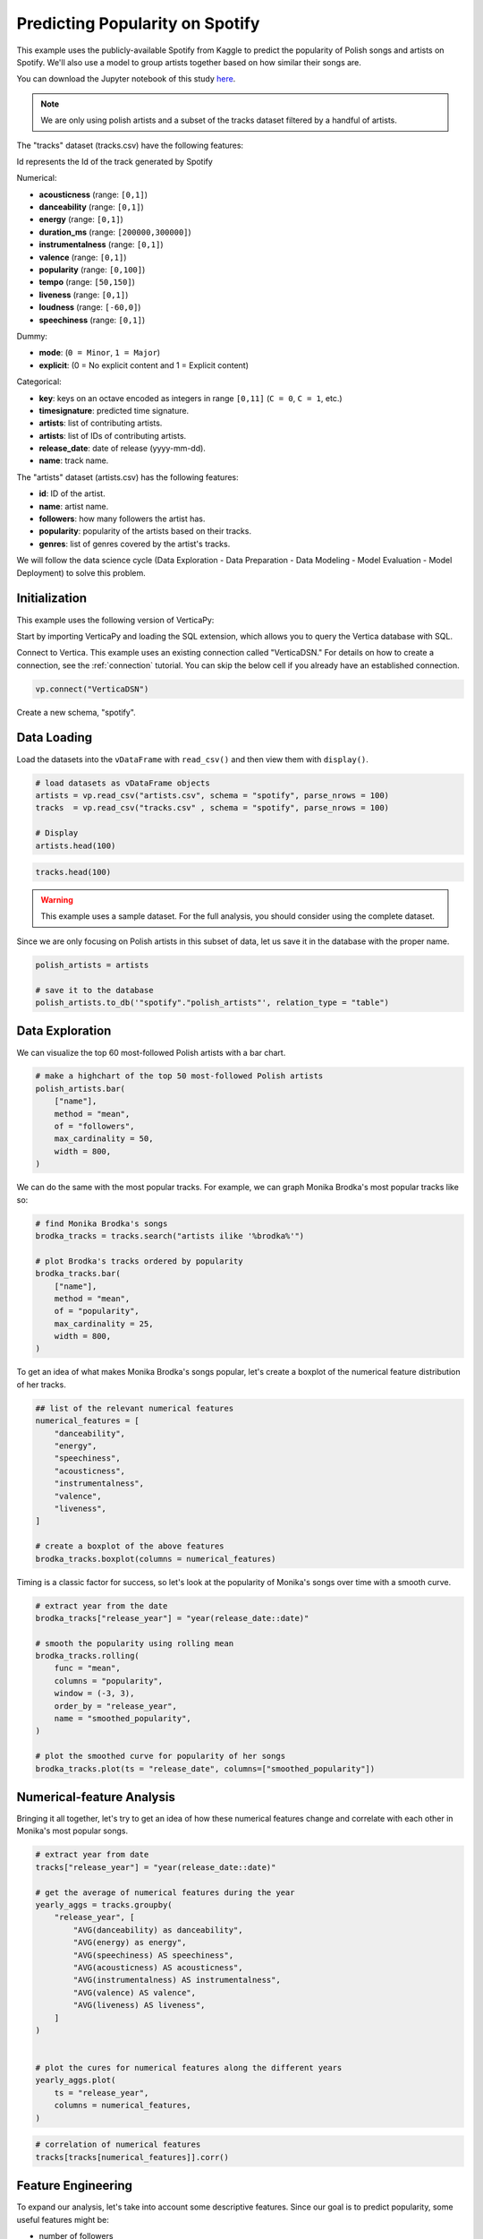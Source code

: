 .. _examples.business.spotify:

Predicting Popularity on Spotify
==================================

This example uses the publicly-available Spotify from Kaggle to predict the popularity of Polish songs and artists on Spotify. We'll also use a model to group artists together based on how similar their songs are.

You can download the Jupyter notebook of this study `here <https://github.com/vertica/VerticaPy/blob/master/examples/understand/understand/spotify/spotify.ipynb>`_.

.. note:: We are only using polish artists and a subset of the tracks dataset filtered by a handful of artists.

The "tracks" dataset (tracks.csv) have the following features:

Id represents the Id of the track generated by Spotify

Numerical:

- **acousticness** (range: ``[0,1]``)
- **danceability** (range: ``[0,1]``)
- **energy** (range: ``[0,1]``)
- **duration_ms** (range: ``[200000,300000]``)
- **instrumentalness** (range: ``[0,1]``)
- **valence** (range: ``[0,1]``)
- **popularity** (range: ``[0,100]``)
- **tempo** (range: ``[50,150]``)
- **liveness** (range: ``[0,1]``)
- **loudness** (range: ``[-60,0]``)
- **speechiness** (range: ``[0,1]``)

Dummy:

- **mode**: (``0 = Minor``, ``1 = Major``)
- **explicit**: (0 = No explicit content and 1 = Explicit content)

Categorical:

- **key**: keys on an octave encoded as integers in range ``[0,11]`` (``C = 0``, ``C = 1``, etc.)
- **timesignature**: predicted time signature.
- **artists**: list of contributing artists.
- **artists**: list of IDs of contributing artists.
- **release_date**: date of release (yyyy-mm-dd).
- **name**: track name.

The "artists" dataset (artists.csv) has the following features:

- **id**: ID of the artist.
- **name**: artist name.
- **followers**: how many followers the artist has.
- **popularity**: popularity of the artists based on their tracks.
- **genres**: list of genres covered by the artist's tracks.

We will follow the data science cycle (Data Exploration - Data Preparation - Data Modeling - Model Evaluation - Model Deployment) to solve this problem.

Initialization
---------------

This example uses the following version of VerticaPy:

.. ipython:: python
    
    import verticapy as vp

    vp.__version__

Start by importing VerticaPy and loading the SQL extension, which allows you to query the Vertica database with SQL.

.. ipython:: python

    %load_ext verticapy.sql


Connect to Vertica. This example uses an existing connection called "VerticaDSN." 
For details on how to create a connection, see the :ref:`connection` tutorial.
You can skip the below cell if you already have an established connection.

.. code-block:: python
    
    vp.connect("VerticaDSN")


Create a new schema, "spotify".

.. ipython:: python

    vp.drop("spotify", method = "schema")
    vp.create_schema("spotify")

Data Loading
-------------

Load the datasets into the ``vDataFrame`` with ``read_csv()`` and then view them with ``display()``.

.. code-block::

    # load datasets as vDataFrame objects
    artists = vp.read_csv("artists.csv", schema = "spotify", parse_nrows = 100)
    tracks  = vp.read_csv("tracks.csv" , schema = "spotify", parse_nrows = 100)

    # Display
    artists.head(100)

.. ipython:: python
    :suppress:

    artists = vp.read_csv(
        "/project/data/VerticaPy/docs/source/_static/website/examples/data/spotify/artists.csv", 
        schema = "spotify", 
        parse_nrows = 100,
    )
    res = artists.head(100)
    html_file = open("/project/data/VerticaPy/docs/figures/examples_spotify_artists_table.html", "w")
    html_file.write(res._repr_html_())
    html_file.close()

.. code-block::

    tracks.head(100)

.. raw:: html
    :file: /project/data/VerticaPy/docs/figures/examples_spotify_artists_table.html

.. ipython:: python
    :suppress:

    tracks  = vp.read_csv("/project/data/VerticaPy/docs/source/_static/website/examples/data/spotify/tracks.csv",schema = "spotify",parse_nrows = 100)
    res = tracks.head(100)
    html_file = open("/project/data/VerticaPy/docs/figures/examples_spotify_tracks_table.html", "w")
    html_file.write(res._repr_html_())
    html_file.close()

.. raw:: html
    :file: /project/data/VerticaPy/docs/figures/examples_spotify_tracks_table.html

.. warning::
    
    This example uses a sample dataset. For the full analysis, you should consider using the complete dataset.

Since we are only focusing on Polish artists in this subset of data, let us save it in the database with the proper name. 

.. code-block::

    polish_artists = artists

    # save it to the database
    polish_artists.to_db('"spotify"."polish_artists"', relation_type = "table")

.. ipython:: python
    :suppress:

    polish_artists = artists
    # save it to the database
    vp.drop("spotify.polish_artists")
    polish_artists.to_db('"spotify"."polish_artists"', relation_type = "table")

Data Exploration 
-----------------

We can visualize the top 60 most-followed Polish artists with a bar chart.

.. code-block:: python

    # make a highchart of the top 50 most-followed Polish artists
    polish_artists.bar(
        ["name"], 
        method = "mean",
        of = "followers",
        max_cardinality = 50,
        width = 800,
    )

.. ipython:: python
    :suppress:

    vp.set_option("plotting_lib","plotly")
    fig = polish_artists.bar(
        ["name"], 
        method = "mean",
        of = "followers",
        max_cardinality = 50,
        width = 800,
    )
    fig.write_html("/project/data/VerticaPy/docs/figures/examples_spotify_polish_followers_bar.html")

.. raw:: html
    :file: /project/data/VerticaPy/docs/figures/examples_spotify_polish_followers_bar.html

We can do the same with the most popular tracks. For example, we can graph Monika Brodka's most popular tracks like so:

.. code-block::

    # find Monika Brodka's songs
    brodka_tracks = tracks.search("artists ilike '%brodka%'")

    # plot Brodka's tracks ordered by popularity
    brodka_tracks.bar(
        ["name"], 
        method = "mean",
        of = "popularity",
        max_cardinality = 25,
        width = 800,
    )

.. ipython:: python
    :suppress:
    :okwarning:

    brodka_tracks = tracks.search("artists ilike '%brodka%'")
    fig = brodka_tracks.bar(
        ["name"], 
        method = "mean",
        of = "popularity",
        max_cardinality = 25,
        width = 800,
    )
    fig.write_html("/project/data/VerticaPy/docs/figures/examples_spotify_brodka_popularity_bar.html")

.. raw:: html
    :file: /project/data/VerticaPy/docs/figures/examples_spotify_brodka_popularity_bar.html

To get an idea of what makes Monika Brodka's songs popular, let's create a boxplot of the numerical feature distribution of her tracks.

.. code-block::

    ## list of the relevant numerical features
    numerical_features = [
        "danceability", 
        "energy", 
        "speechiness", 
        "acousticness", 
        "instrumentalness", 
        "valence", 
        "liveness",
    ]

    # create a boxplot of the above features
    brodka_tracks.boxplot(columns = numerical_features)

.. ipython:: python
    :suppress:
    :okwarning:

    ## list of the relevant numerical features
    numerical_features = [
        "danceability", 
        "energy", 
        "speechiness", 
        "acousticness", 
        "instrumentalness", 
        "valence", 
        "liveness",
    ]

    # create a boxplot of the above features
    fig = brodka_tracks.boxplot(columns = numerical_features)
    fig.write_html("/project/data/VerticaPy/docs/figures/examples_spotify_boxplot.html")

.. raw:: html
    :file: /project/data/VerticaPy/docs/figures/examples_spotify_boxplot.html

Timing is a classic factor for success, so let's look at the popularity of Monika's songs over time with a smooth curve.

.. code-block:: 

    # extract year from the date
    brodka_tracks["release_year"] = "year(release_date::date)"

    # smooth the popularity using rolling mean
    brodka_tracks.rolling(
        func = "mean",
        columns = "popularity",
        window = (-3, 3),
        order_by = "release_year",
        name = "smoothed_popularity",
    )

    # plot the smoothed curve for popularity of her songs
    brodka_tracks.plot(ts = "release_date", columns=["smoothed_popularity"]) 

.. ipython:: python
    :okwarning:
    :supress:

    # extract year from the date
    brodka_tracks["release_year"] = "year(release_date::date)"

    # smooth the popularity using rolling mean
    brodka_tracks.rolling(
        func = "mean",
        columns = "popularity",
        window = (-3, 3),
        order_by = "release_year",
        name = "smoothed_popularity",
    )

    # plot the smoothed curve for popularity of her songs
    fig = brodka_tracks.plot(ts = "release_date", columns = ["smoothed_popularity"]) 
    fig.write_html("/project/data/VerticaPy/docs/figures/examples_spotify_brodka_release_plot.html")

.. raw:: html
    :file: /project/data/VerticaPy/docs/figures/examples_spotify_brodka_release_plot.html

Numerical-feature Analysis
---------------------------

Bringing it all together, let's try to get an idea of how these numerical 
features change and correlate with each other in Monika's most popular songs.

.. code-block::

    # extract year from date
    tracks["release_year"] = "year(release_date::date)"

    # get the average of numerical features during the year
    yearly_aggs = tracks.groupby(
        "release_year", [
            "AVG(danceability) as danceability",
            "AVG(energy) as energy", 
            "AVG(speechiness) AS speechiness", 
            "AVG(acousticness) AS acousticness", 
            "AVG(instrumentalness) AS instrumentalness",
            "AVG(valence) AS valence", 
            "AVG(liveness) AS liveness",
        ]
    )


    # plot the cures for numerical features along the different years
    yearly_aggs.plot(
        ts = "release_year", 
        columns = numerical_features,
    )

.. ipython:: python
    :suppress:
    :okwarning:

    tracks['release_year'] = "year(release_date::date)"
    yearly_aggs = tracks.groupby(
        "release_year", [
            "AVG(danceability) as danceability",
            "AVG(energy) as energy", 
            "AVG(speechiness) AS speechiness", 
            "AVG(acousticness) AS acousticness", 
            "AVG(instrumentalness) AS instrumentalness",
            "AVG(valence) AS valence", 
            "AVG(liveness) AS liveness",
        ]
    )
    fig = yearly_aggs.plot(
        ts = "release_year", 
        columns = numerical_features,
    )
    fig.write_html("/project/data/VerticaPy/docs/figures/examples_spotify_brodka_release_plot.html")

.. raw:: html
    :file: /project/data/VerticaPy/docs/figures/examples_spotify_brodka_release_plot.html

.. code-block::

    # correlation of numerical features
    tracks[tracks[numerical_features]].corr()

.. ipython:: python
    :suppress:
    :okwarning:

    fig = tracks[tracks[numerical_features]].corr()
    fig.write_html("/project/data/VerticaPy/docs/figures/examples_spotify_tracks_corr.html")

.. raw:: html
    :file: /project/data/VerticaPy/docs/figures/examples_spotify_tracks_corr.html

Feature Engineering
--------------------

To expand our analysis, let's take into account some descriptive features. Since our goal is to predict popularity, some useful features might be:

- number of followers
- popularity for the artist of the track
- the number of artists per track

Additionally, we manipulate our data a bit to make things easier later on:

- converting the duration unit from 'ms' to 'minute'
- extracting the year from the date.

.. code-block:: python

    %%sql
    DROP TABLE IF EXISTS spotify.polish_tracks;
    CREATE TABLE spotify.polish_tracks AS
    SELECT * FROM spotify.tracks 
    WHERE id_artists IN (SELECT t.id_artists FROM spotify.tracks t JOIN spotify.polish_artists p
                        ON t.id_artists LIKE '%' || p.id || '%');
    CREATE TABLE spotify.polish_tracks_clean AS
    SELECT 
        x.*, 
        x.duration_ms / 60000 AS duration_minute,
        x.release_date::date AS release_year,
        y.followers AS artists_followers,
        y.popularity AS artist_popularity
    FROM spotify.polish_tracks AS x LEFT JOIN spotify.artists AS y
    ON x.id_artists LIKE '%' || y.id || '%';

.. ipython:: python
    :okwarning:
    :suppress:

    from verticapy._utils._sql._sys import _executeSQL

    _executeSQL(
        """
        DROP TABLE IF EXISTS spotify.polish_tracks;
        CREATE TABLE spotify.polish_tracks AS
        SELECT * FROM spotify.tracks 
        WHERE id_artists IN (SELECT t.id_artists FROM spotify.tracks t JOIN spotify.polish_artists p
                            ON t.id_artists LIKE '%' || p.id || '%');
        CREATE TABLE spotify.polish_tracks_clean AS
        SELECT 
            x.*, 
            x.duration_ms / 60000 AS duration_minute,
            x.release_date::date AS release_year,
            y.followers AS artists_followers,
            y.popularity AS artist_popularity
        FROM spotify.polish_tracks AS x LEFT JOIN spotify.artists AS y
        ON x.id_artists LIKE '%' || y.id || '%';
        """
    )

.. code-block:: python

    polish_tracks = vp.vDataFrame("spotify.polish_tracks_clean")

    # count the number of artists per track
    polish_tracks.regexp(
        column = "artists", 
        pattern = ",", 
        method = "count",
        name = "nb_singers",
    )
    polish_tracks["nb_singers"].add(1)

.. ipython:: python
    :suppress:
    :okwarning:

    polish_tracks = vp.vDataFrame("spotify.polish_tracks_clean")

    # count the number of artists per track
    polish_tracks.regexp(
        column = "artists", 
        pattern = ",", 
        method = "count",
        name = "nb_singers",
    )
    polish_tracks["nb_singers"].add(1)
    res = polish_tracks
    html_file = open("/project/data/VerticaPy/docs/figures/examples_spotify_polish_tracks_clean_table.html", "w")
    html_file.write(res._repr_html_())
    html_file.close()

.. raw:: html
    :file: /project/data/VerticaPy/docs/figures/examples_spotify_polish_tracks_clean_table.html

Define a list of predictors and the response, and then save the normalized version of the final dataset to the database.

.. code-block:: 

    # define predictors and response
    predictors = [
        "duration_minute", 
        # "release_year", 
        "danceability", 
        "energy", 
        "loudness",
        "speechiness", 
        "acousticness", 
        "instrumentalness", 
        "liveness", 
        "valence", 
        "artists_followers", 
        "artist_popularity", 
        "nb_singers",
    ]
    response = "popularity"
    polish_tracks.normalize(
        method = "minmax",
        columns = predictors,
    )
    # save the final dataset to the database
    vp.drop("spotify.polish_tracks_data_final")
    polish_tracks.to_db('"spotify"."polish_tracks_data_final"', relation_type = "table")

.. ipython:: python
    :suppress:
    :okwarning:

    predictors = [
        "duration_minute", 
        # "release_year", 
        "danceability", 
        "energy", 
        "loudness",
        "speechiness", 
        "acousticness", 
        "instrumentalness", 
        "liveness", 
        "valence", 
        "artists_followers", 
        "artist_popularity", 
        "nb_singers",
    ]
    response = "popularity"
    polish_tracks.normalize(
        method = "minmax",
        columns = predictors,
    )
    vp.drop("spotify.polish_tracks_data_final")
    polish_tracks.to_db('"spotify"."polish_tracks_data_final"', relation_type = "table")

Machine Learning
-----------------

We can use ``AutoML`` to easily get a well-performing model.

.. ipython:: python

    # define a random seed so models tested by AutoML produce consistent results
    vp.set_option("random_state", 2)

``AutoML`` automatically tests several machine learning models and picks the best performing one.

.. ipython:: python
    :okwarning:

    from verticapy.machine_learning.vertica.automl import AutoML

    # define the model
    auto_model = AutoML(
        "spotify.automl_spotify_polish",
        estimator = "fast",
        preprocess_data = True,
        stepwise = False,
        cv = 2,
    )

Train the model.

.. ipython:: python
    :okwarning:

    auto_model.fit(
        "spotify.polish_tracks_data_final", 
        predictors, 
        response
    )   

.. code-block::

    auto_model.plot()

.. ipython:: python
    :suppress:
    :okwarning:

    fig = auto_model.plot()
    fig.write_html("/project/data/VerticaPy/docs/figures/examples_spotify_automl_plot.html")

.. raw:: html
    :file: /project/data/VerticaPy/docs/figures/examples_spotify_automl_plot.html

Extract the best model according to ``AutoML``. From here, we can look at the model type and its hyperparameters.

.. ipython:: python

    # extract the model type and hyperparameters
    best_model = auto_model.best_model_
    bm_type = best_model._model_type
    hyperparams = best_model.get_params()

    print(bm_type)
    print(hyperparams)

Thanks to ``AutoML``, we know best model type and its hyperparameters. Let's create a new model with this information in mind.

.. code-block:: 

    from verticapy.machine_learning.vertica import LinearRegression

    # define the model
    rf_model = LinearRegression("spotify.linear_regression_spotify", **hyperparams)

    # train the model
    rf_model.fit(polish_tracks, predictors, response) 

    # use the model to predict
    rf_model.predict(
        polish_tracks, 
        name = "estimated_popularity",
    )


.. ipython:: python
    :suppress:
    :okwarning:

    from verticapy.machine_learning.vertica import LinearRegression

    if "C" in hyperparams:
        hyperparams.pop("C")
    if "l1_ratio" in hyperparams:
        hyperparams.pop("l1_ratio")
    # define the model
    rf_model = LinearRegression("spotify.linear_regression_spotify", **hyperparams)

    # train the model
    rf_model.fit(polish_tracks, predictors, response) 

    # use the model to predict
    res = rf_model.predict(
        polish_tracks, 
        name = "estimated_popularity",
    )
    html_file = open("/project/data/VerticaPy/docs/figures/examples_spotify_lr_prediction.html", "w")
    html_file.write(res._repr_html_())
    html_file.close()

.. raw:: html
    :file: /project/data/VerticaPy/docs/figures/examples_spotify_lr_prediction.html

View the regression report and the importance of each feature.

.. code-block::

    rf_model.regression_report()

.. ipython:: python
    :suppress:
    :okwarning:

    res = rf_model.regression_report()
    html_file = open("/project/data/VerticaPy/docs/figures/examples_spotify_lr_report.html", "w")
    html_file.write(res._repr_html_())
    html_file.close()

.. raw:: html
    :file: /project/data/VerticaPy/docs/figures/examples_spotify_lr_report.html

.. code-block::

    rf_model.features_importance()

.. ipython:: python
    :suppress:
    :okwarning:

    fig = rf_model.features_importance()
    fig.write_html("/project/data/VerticaPy/docs/figures/examples_spotify_lr_featrures.html")

.. raw:: html
    :file: /project/data/VerticaPy/docs/figures/examples_spotify_lr_featrures.html

To see how our model performs, let's plot the popularity and estimated popularity of songs by other Polish artists like Brodka and Akcent.

.. code-block::

    # results for Brodka
    polish_tracks.search(
            "LOWER(artists) LIKE '%brodka%'",
            usecols = [
                "popularity",
                "name",
                "estimated_popularity",
            ],
        ).plot(
        ts = "name", 
        columns = ["popularity", "estimated_popularity"],
    )

.. ipython:: python
    :suppress:
    :okwarning:

    fig = polish_tracks.search(
            "LOWER(artists) LIKE '%brodka%'",
            usecols = [
                "popularity",
                "name",
                "estimated_popularity",
            ],
        ).plot(
        ts = "name", 
        columns = ["popularity", "estimated_popularity"],
    )
    fig.write_html("/project/data/VerticaPy/docs/figures/examples_spotify_lr_brodaka_predict_plot.html")

.. raw:: html
    :file: /project/data/VerticaPy/docs/figures/examples_spotify_lr_brodaka_predict_plot.html

.. code-block::

    # results for Brodka
    polish_tracks.search(
            "LOWER(artists) LIKE '%akcent%'",
            usecols = [
                "popularity",
                "name",
                "estimated_popularity",
            ],
        ).plot(
        ts = "name",
        columns = [
            "popularity",
            "estimated_popularity",
        ],
    )

.. ipython:: python
    :suppress:
    :okwarning:

    fig = polish_tracks.search(
            "LOWER(artists) LIKE '%akcent%'",
            usecols = [
                "popularity",
                "name",
                "estimated_popularity",
            ],
        ).plot(
        ts = "name",
        columns = [
            "popularity",
            "estimated_popularity",
        ],
    )
    fig.write_html("/project/data/VerticaPy/docs/figures/examples_spotify_lr_akcent_predict_plot.html")

.. raw:: html
    :file: /project/data/VerticaPy/docs/figures/examples_spotify_lr_akcent_predict_plot.html

Group Artists using Track Features
------------------------------------

While our tracks don't have an explicit "genre" feature, we can approximate the effect by grouping artists based on their tracks' numerical features.

Let's start by taking the averages of these numerical features for each artist.

.. code-block::

    # group by artist
    artists_features = polish_tracks.groupby(
        [
            "id_artists",
            "artists",
        ], 
        expr=[
            "AVG(danceability) AS danceability",
            "AVG(energy) AS energy", 
            "AVG(speechiness) AS speechiness", 
            "AVG(acousticness) AS acousticness", 
            "AVG(instrumentalness) AS instrumentalness",
            "AVG(valence) AS valence", 
            "AVG(liveness) AS liveness",
        ]
    )

    # save relation to the database as "artists_features"
    artists_features.to_db('"spotify"."artists_features"')

.. ipython:: python
    :suppress:
    :okwarning:

    artists_features = polish_tracks.groupby(
        [
            "id_artists",
            "artists",
        ], 
        expr=[
            "AVG(danceability) AS danceability",
            "AVG(energy) AS energy", 
            "AVG(speechiness) AS speechiness", 
            "AVG(acousticness) AS acousticness", 
            "AVG(instrumentalness) AS instrumentalness",
            "AVG(valence) AS valence", 
            "AVG(liveness) AS liveness",
        ]
    )

    # save relation to the database as "artists_features"
    artists_features.to_db('"spotify"."artists_features"')
    res = artists_features
    html_file = open("/project/data/VerticaPy/docs/figures/examples_spotify_artists_features.html", "w")
    html_file.write(res._repr_html_())
    html_file.close()

.. raw:: html
    :file: /project/data/VerticaPy/docs/figures/examples_spotify_artists_features.html

Grouping means clustering, so we use an ``elbow`` curve to find a suitable number of clusters.

.. ipython:: python
    :okwarning:

    from verticapy.machine_learning.model_selection import elbow

    # define numerical features
    preds = [
        "danceability",
        "energy",
        "speechiness",
        "acousticness",
        "instrumentalness",
        "liveness",
        "valence",
    ]

    # elbow curve
    elbow_curve = elbow(
        '"spotify"."artists_features"',
        preds,
        n_cluster = (1, 20),
        show = True,
    )

.. code-block:: 

    elbow_curve

.. ipython:: python
    :suppress:
    :okwarning:

    fig = elbow_curve
    fig.write_html("/project/data/VerticaPy/docs/figures/examples_spotify_lr_elbow.html")

.. raw:: html
    :file: /project/data/VerticaPy/docs/figures/examples_spotify_lr_elbow.html

Let's define and use the Vertica ``k-means`` algorithm to create a model that can group artists together.

.. ipython:: python
    :okwarning:

    from verticapy.machine_learning.vertica.cluster import KMeans

    # define k-means
    model = KMeans(
        '"spotify"."KMeans_spotify"', 
        n_cluster = 7,
    )

We can train our new model on the "artists_features" relation we saved earlier.

.. ipython:: python

    # train the model
    model.fit(
        '"spotify"."artists_features"', 
        X = preds,
    )

Plot the result of the k-means algoritm:

.. code-block:: 

    model.plot()

.. ipython:: python
    :suppress:
    :okwarning:

    fig = model.plot()
    fig.write_html("/project/data/VerticaPy/docs/figures/examples_spotify_cluster_plot.html")

.. raw:: html
    :file: /project/data/VerticaPy/docs/figures/examples_spotify_cluster_plot.html

.. ipython:: python

    # predict the genres
    pred_genres = model.predict(
        '"spotify"."artists_features"', 
        X = [
            "danceability",
            "energy",
            "speechiness",
            "acousticness",
            "instrumentalness",
            "liveness",
            "valence",
        ], 
        name = "pred_genres",
    )

Let's see how our model groups these artists together:

.. code-block::

    # observe the results
    pred_genres["artists", "pred_genres"].sort({"pred_genres": "desc"})

.. ipython:: python
    :suppress:
    :okwarning:

    res = pred_genres["artists", "pred_genres"].sort({"pred_genres": "desc"})
    html_file = open("/project/data/VerticaPy/docs/figures/examples_spotify_pred_genres.html", "w")
    html_file.write(res._repr_html_())
    html_file.close()

.. raw:: html
    :file: /project/data/VerticaPy/docs/figures/examples_spotify_pred_genres.html

Conclusion
-----------

We were able to predict the popularity Polish songs with a ``RandomForestRegressor`` model suggested by ``AutoML``. We then created a ``k-means`` model to group artists into "genres" (clusters) based on the feature-commonalities in their tracks.